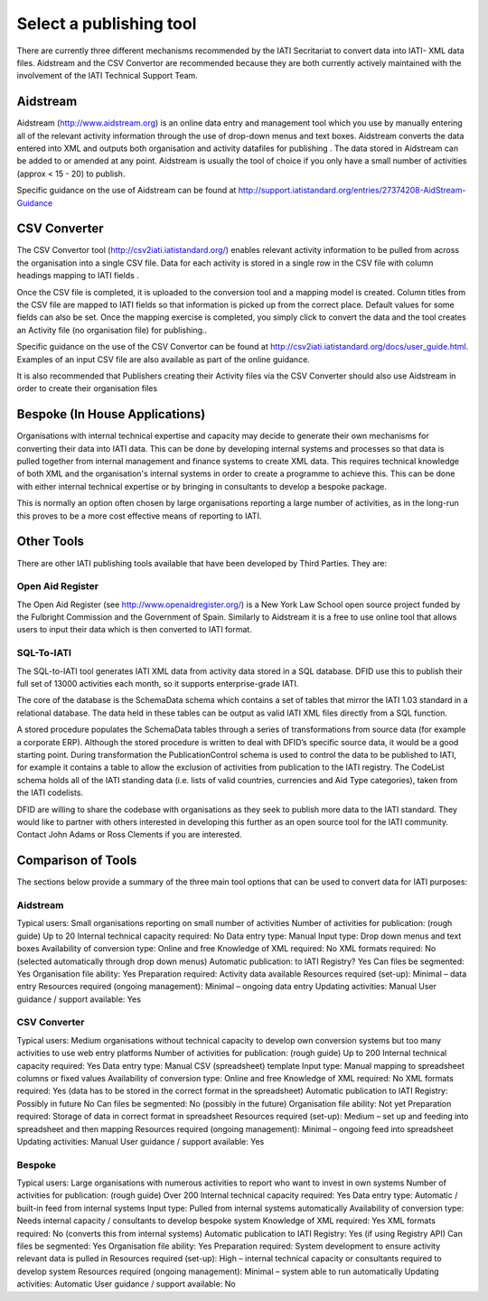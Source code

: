 ﻿Select a publishing tool
^^^^^^^^^^^^^^^^^^^^^^^^^^^

There are currently three different mechanisms recommended by the IATI Secritariat to convert data into IATI- XML data files. Aidstream and the CSV Convertor are recommended because they are both currently actively maintained with the involvement of the IATI Technical Support Team. 



Aidstream 
=========

Aidstream (http://www.aidstream.org) is an online data entry and management tool which you use by manually entering all of the relevant activity information through the use of drop-down menus and text boxes. Aidstream converts the data entered into XML and outputs both organisation and activity datafiles for publishing . The data stored in Aidstream can be added to or amended at any point. Aidstream is usually the tool of choice if you only have a small number of activities (approx < 15 - 20) to publish.

Specific guidance on the use of Aidstream can be found at http://support.iatistandard.org/entries/27374208-AidStream-Guidance




CSV Converter 
=============

The CSV Convertor tool (http://csv2iati.iatistandard.org/) enables relevant activity information to be pulled from across the organisation into a single CSV file. Data for each activity is stored in a single row in the CSV file with column headings mapping to IATI fields .

Once the CSV file is completed, it is uploaded to the conversion tool and a mapping model is created. Column titles from the CSV file are mapped to IATI fields so that information is picked up from the correct place. Default values for some fields can also be set. Once the mapping exercise is completed, you simply click to convert the data and the tool creates an Activity file (no organisation file) for publishing..

Specific guidance on the use of the CSV Convertor can be found at http://csv2iati.iatistandard.org/docs/user_guide.html. Examples of an input CSV file are also available as part of the online guidance. 

It is also recommended that Publishers creating their Activity files via the CSV Converter should also use Aidstream in order to create their organisation files



 
Bespoke (In House Applications)
===============================

Organisations with internal technical expertise and capacity may decide to generate their own mechanisms for converting their data into IATI data. This can be done by developing internal systems and processes so that data is pulled together from internal management and finance systems to create XML data. This requires technical knowledge of both XML and the organisation's internal systems in order to create a programme to achieve this. This can be done with either internal technical expertise or by bringing in consultants to develop a bespoke package. 

This is normally an option often chosen by large organisations reporting a large number of activities, as in the long-run this proves to be a more cost effective means of reporting to IATI.



Other Tools
============

There are other IATI publishing tools available that have been developed by Third Parties. They are:

Open Aid Register
>>>>>>>>>>>>>>>>>

The Open Aid Register (see http://www.openaidregister.org/) is a New York Law School open source project funded by the Fulbright Commission and the Government of Spain. Similarly to Aidstream it is a free to use online tool that allows users to input their data which is then converted to IATI format. 



SQL-To-IATI
>>>>>>>>>>>>

The SQL-to-IATI tool generates IATI XML data from activity data stored in a SQL database. DFID use this to publish their full set of 13000 activities each month, so it supports enterprise-grade IATI. 

The core of the database is the SchemaData schema which contains a set of tables that mirror the IATI 1.03 standard in a relational database. The data held in these tables can be output as valid IATI XML files directly from a SQL function.  

A stored procedure populates the SchemaData tables through a series of transformations from source data (for example a corporate ERP). Although the stored procedure is written to deal with DFID’s specific source data, it would be a good starting point. During transformation the PublicationControl schema is used to control the data to be published to IATI, for example it contains a table to allow the exclusion of activities from publication to the IATI registry. The CodeList schema holds all of the IATI standing data (i.e. lists of valid countries, currencies and Aid Type categories), taken from the IATI codelists. 

DFID are willing to share the codebase with organisations as they seek to publish more data to the IATI standard. They would like to partner with others interested in developing this further as an open source tool for the IATI community. Contact John Adams or Ross Clements if you are interested.



Comparison of Tools
===================

The sections below provide a summary of the three main tool options that can be used to convert data for IATI purposes:

Aidstream
>>>>>>>>>>>>
Typical users:	Small organisations reporting on small number of activities	
Number of activities for publication: (rough guide)	Up to 20	
Internal technical capacity required: No	
Data entry type:	Manual	
Input type:	Drop down menus and text boxes	
Availability of conversion type: 	Online and free	
Knowledge of XML required:    No	
XML formats required:	No (selected automatically through drop down menus)
Automatic publication: to IATI Registry?	Yes 
Can files be segmented:	Yes	
Organisation file ability:	Yes
Preparation required:	Activity data available	
Resources required (set-up):	Minimal – data entry	
Resources required (ongoing management):	Minimal – ongoing data entry	
Updating activities:	Manual	
User guidance / support available:	Yes	


CSV Converter
>>>>>>>>>>>>>>
Typical users:	Medium organisations without technical capacity to develop own conversion systems but too many activities to use web entry platforms	
Number of activities for publication: (rough guide)	Up to 200
Internal technical capacity required:	Yes
Data entry type: Manual	CSV (spreadsheet) template
Input type:	Manual mapping to spreadsheet columns or fixed values
Availability of conversion type: Online and free
Knowledge of XML required:   No	
XML formats required:	Yes (data has to be stored in the correct format in the spreadsheet)
Automatic publication to IATI Registry:	Possibly in future	No
Can files be segmented:	No (possibly in the future)	
Organisation file ability:	Not yet	
Preparation required:	Storage of data in correct format in spreadsheet	
Resources required (set-up): Medium – set up and feeding into spreadsheet and then mapping	
Resources required (ongoing management):	Minimal – ongoing feed into spreadsheet	
Updating activities:	Manual	
User guidance / support available:	Yes	


Bespoke
>>>>>>>>>>>>>>
Typical users:	Large organisations with numerous activities to report who want to invest in own systems
Number of activities for publication: (rough guide)	Over 200
Internal technical capacity required:	Yes
Data entry type: Automatic / built-in feed from internal systems
Input type:	Pulled from internal systems automatically
Availability of conversion type: Needs internal capacity / consultants to develop bespoke system
Knowledge of XML required: Yes
XML formats required:	No (converts this from internal systems)
Automatic publication to IATI Registry:	Yes (if using Registry API)
Can files be segmented:	Yes
Organisation file ability:	Yes
Preparation required: System development to ensure activity relevant data is pulled in
Resources required (set-up):	High – internal technical capacity or consultants required to develop system
Resources required (ongoing management):	Minimal – system able to run automatically
Updating activities: Automatic
User guidance / support available:	No